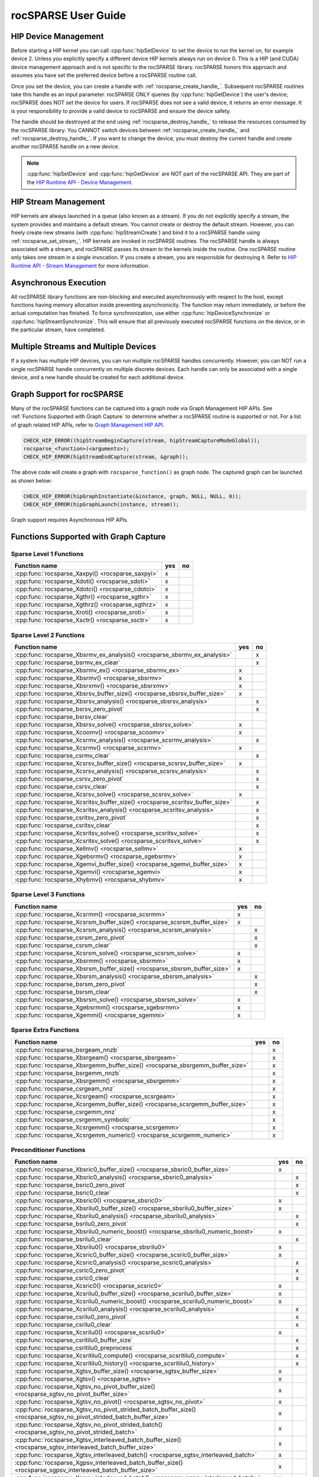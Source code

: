 .. meta::
  :description: rocSPARSE documentation and API reference library
  :keywords: rocSPARSE, ROCm, API, documentation

.. _rocsparse_docs:

********************************************************************
rocSPARSE User Guide
********************************************************************

HIP Device Management
=====================
Before starting a HIP kernel you can call :cpp:func:`hipSetDevice` to set the device to run the kernel on, for example device 2. Unless you explicitly specify a different device HIP kernels always run on device 0. This is a HIP (and CUDA) device management approach and is not specific to the rocSPARSE library. rocSPARSE honors this approach and assumes you have set the preferred device before a rocSPARSE routine call.

Once you set the device, you can create a handle with :ref:`rocsparse_create_handle_`. Subsequent rocSPARSE routines take this handle as an input parameter. rocSPARSE ONLY queries (by :cpp:func:`hipGetDevice`) the user's device; rocSPARSE does NOT set the device for users. If rocSPARSE does not see a valid device, it returns an error message. It is your responsibility to provide a valid device to rocSPARSE and ensure the device safety.

The handle should be destroyed at the end using :ref:`rocsparse_destroy_handle_` to release the resources consumed by the rocSPARSE library. You CANNOT switch devices between :ref:`rocsparse_create_handle_` and :ref:`rocsparse_destroy_handle_`. If you want to change the device, you must destroy the current handle and create another rocSPARSE handle on a new device.

.. note::

   :cpp:func:`hipSetDevice` and :cpp:func:`hipGetDevice` are NOT part of the rocSPARSE API. They are part of the `HIP Runtime API - Device Management <https://rocm.docs.amd.com/projects/HIP/en/latest/doxygen/html/group___device.html>`_.


HIP Stream Management
=====================
HIP kernels are always launched in a queue (also known as a stream). If you do not explicitly specify a stream, the system provides and maintains a default stream. You cannot create or destroy the default stream. However, you can freely create new streams (with :cpp:func:`hipStreamCreate`) and bind it to a rocSPARSE handle using :ref:`rocsparse_set_stream_`. HIP kernels are invoked in rocSPARSE routines. The rocSPARSE handle is always associated with a stream, and rocSPARSE passes its stream to the kernels inside the routine. One rocSPARSE routine only takes one stream in a single invocation. If you create a stream, you are responsible for destroying it. Refer to `HIP Runtime API - Stream Management <https://rocm.docs.amd.com/projects/HIP/en/latest/doxygen/html/group___stream.html>`_ for more information.

Asynchronous Execution
======================
All rocSPARSE library functions are non-blocking and executed asynchronously with respect to the host, except functions having memory allocation inside preventing asynchronicity. The function may return immediately, or before the actual computation has finished. To force synchronization, use either :cpp:func:`hipDeviceSynchronize` or :cpp:func:`hipStreamSynchronize`. This will ensure that all previously executed rocSPARSE functions on the device, or in the particular stream, have completed.

Multiple Streams and Multiple Devices
=====================================
If a system has multiple HIP devices, you can run multiple rocSPARSE handles concurrently. However, you can NOT run a single rocSPARSE handle concurrently on multiple discrete devices. Each handle can only be associated with a single device, and a new handle should be created for each additional device.

Graph Support for rocSPARSE
===========================

Many of the rocSPARSE functions can be captured into a graph node via Graph Management HIP APIs. See :ref:`Functions Supported with Graph Capture` to determine
whether a rocSPARSE routine is supported or not. For a list of graph related HIP APIs, refer to `Graph Management HIP API <https://rocm.docs.amd.com/projects/HIP/en/latest/doxygen/html/group___graph.html#graph-management>`_.

.. code-block:: c++

      CHECK_HIP_ERROR((hipStreamBeginCapture(stream, hipStreamCaptureModeGlobal));
      rocsparse_<function>(<arguments>);
      CHECK_HIP_ERROR(hipStreamEndCapture(stream, &graph));

The above code will create a graph with ``rocsparse_function()`` as graph node. The captured graph can be launched as shown below:

.. code-block:: c++

      CHECK_HIP_ERROR(hipGraphInstantiate(&instance, graph, NULL, NULL, 0));
      CHECK_HIP_ERROR(hipGraphLaunch(instance, stream));


Graph support requires Asynchronous HIP APIs.

.. _Functions Supported with Graph Capture:

Functions Supported with Graph Capture
========================================

Sparse Level 1 Functions
------------------------

================================================= === ==
Function name                                     yes no
================================================= === ==
:cpp:func:`rocsparse_Xaxpyi() <rocsparse_saxpyi>` x
:cpp:func:`rocsparse_Xdoti() <rocsparse_sdoti>`   x
:cpp:func:`rocsparse_Xdotci() <rocsparse_cdotci>` x
:cpp:func:`rocsparse_Xgthr() <rocsparse_sgthr>`   x
:cpp:func:`rocsparse_Xgthrz() <rocsparse_sgthrz>` x
:cpp:func:`rocsparse_Xroti() <rocsparse_sroti>`   x
:cpp:func:`rocsparse_Xsctr() <rocsparse_ssctr>`   x
================================================= === ==

Sparse Level 2 Functions
------------------------

============================================================================= === ==
Function name                                                                 yes no
============================================================================= === ==
:cpp:func:`rocsparse_Xbsrmv_ex_analysis() <rocsparse_sbsrmv_ex_analysis>`         x
:cpp:func:`rocsparse_bsrmv_ex_clear`                                              x
:cpp:func:`rocsparse_Xbsrmv_ex() <rocsparse_sbsrmv_ex>`                       x
:cpp:func:`rocsparse_Xbsrmv() <rocsparse_sbsrmv>`                             x
:cpp:func:`rocsparse_Xbsrxmv() <rocsparse_sbsrxmv>`                           x
:cpp:func:`rocsparse_Xbsrsv_buffer_size() <rocsparse_sbsrsv_buffer_size>`     x
:cpp:func:`rocsparse_Xbsrsv_analysis() <rocsparse_sbsrsv_analysis>`               x
:cpp:func:`rocsparse_bsrsv_zero_pivot`                                            x
:cpp:func:`rocsparse_bsrsv_clear`
:cpp:func:`rocsparse_Xbsrsv_solve() <rocsparse_sbsrsv_solve>`                 x
:cpp:func:`rocsparse_Xcoomv() <rocsparse_scoomv>`                             x
:cpp:func:`rocsparse_Xcsrmv_analysis() <rocsparse_scsrmv_analysis>`               x
:cpp:func:`rocsparse_Xcsrmv() <rocsparse_scsrmv>`                             x
:cpp:func:`rocsparse_csrmv_clear`                                                 x
:cpp:func:`rocsparse_Xcsrsv_buffer_size() <rocsparse_scsrsv_buffer_size>`     x
:cpp:func:`rocsparse_Xcsrsv_analysis() <rocsparse_scsrsv_analysis>`               x
:cpp:func:`rocsparse_csrsv_zero_pivot`                                            x
:cpp:func:`rocsparse_csrsv_clear`                                                 x
:cpp:func:`rocsparse_Xcsrsv_solve() <rocsparse_scsrsv_solve>`                 x
:cpp:func:`rocsparse_Xcsritsv_buffer_size() <rocsparse_scsritsv_buffer_size>`     x
:cpp:func:`rocsparse_Xcsritsv_analysis() <rocsparse_scsritsv_analysis>`           x
:cpp:func:`rocsparse_csritsv_zero_pivot`                                          x
:cpp:func:`rocsparse_csritsv_clear`                                               x
:cpp:func:`rocsparse_Xcsritsv_solve() <rocsparse_scsritsv_solve>`                 x
:cpp:func:`rocsparse_Xcsritsv_solve() <rocsparse_scsritsvx_solve>`                x
:cpp:func:`rocsparse_Xellmv() <rocsparse_sellmv>`                             x
:cpp:func:`rocsparse_Xgebsrmv() <rocsparse_sgebsrmv>`                         x
:cpp:func:`rocsparse_Xgemvi_buffer_size() <rocsparse_sgemvi_buffer_size>`     x
:cpp:func:`rocsparse_Xgemvi() <rocsparse_sgemvi>`                             x
:cpp:func:`rocsparse_Xhybmv() <rocsparse_shybmv>`                             x
============================================================================= === ==

Sparse Level 3 Functions
------------------------

========================================================================= === ==
Function name                                                             yes no
========================================================================= === ==
:cpp:func:`rocsparse_Xcsrmm() <rocsparse_scsrmm>`                         x
:cpp:func:`rocsparse_Xcsrsm_buffer_size() <rocsparse_scsrsm_buffer_size>` x
:cpp:func:`rocsparse_Xcsrsm_analysis() <rocsparse_scsrsm_analysis>`           x
:cpp:func:`rocsparse_csrsm_zero_pivot`                                        x
:cpp:func:`rocsparse_csrsm_clear`                                             x
:cpp:func:`rocsparse_Xcsrsm_solve() <rocsparse_scsrsm_solve>`             x
:cpp:func:`rocsparse_Xbsrmm() <rocsparse_sbsrmm>`                         x
:cpp:func:`rocsparse_Xbsrsm_buffer_size() <rocsparse_sbsrsm_buffer_size>` x
:cpp:func:`rocsparse_Xbsrsm_analysis() <rocsparse_sbsrsm_analysis>`           x
:cpp:func:`rocsparse_bsrsm_zero_pivot`                                        x
:cpp:func:`rocsparse_bsrsm_clear`                                             x
:cpp:func:`rocsparse_Xbsrsm_solve() <rocsparse_sbsrsm_solve>`             x
:cpp:func:`rocsparse_Xgebsrmm() <rocsparse_sgebsrmm>`                     x
:cpp:func:`rocsparse_Xgemmi() <rocsparse_sgemmi>`                         x
========================================================================= === ==

Sparse Extra Functions
----------------------

============================================================================= === ==
Function name                                                                 yes no
============================================================================= === ==
:cpp:func:`rocsparse_bsrgeam_nnzb`                                                x
:cpp:func:`rocsparse_Xbsrgeam() <rocsparse_sbsrgeam>`                             x
:cpp:func:`rocsparse_Xbsrgemm_buffer_size() <rocsparse_sbsrgemm_buffer_size>`     x
:cpp:func:`rocsparse_bsrgemm_nnzb`                                                x
:cpp:func:`rocsparse_Xbsrgemm() <rocsparse_sbsrgemm>`                             x
:cpp:func:`rocsparse_csrgeam_nnz`                                                 x
:cpp:func:`rocsparse_Xcsrgeam() <rocsparse_scsrgeam>`                             x
:cpp:func:`rocsparse_Xcsrgemm_buffer_size() <rocsparse_scsrgemm_buffer_size>`     x
:cpp:func:`rocsparse_csrgemm_nnz`                                                 x
:cpp:func:`rocsparse_csrgemm_symbolic`                                            x
:cpp:func:`rocsparse_Xcsrgemm() <rocsparse_scsrgemm>`                             x
:cpp:func:`rocsparse_Xcsrgemm_numeric() <rocsparse_scsrgemm_numeric>`             x
============================================================================= === ==

Preconditioner Functions
------------------------

===================================================================================================================== === ==
Function name                                                                                                         yes no
===================================================================================================================== === ==
:cpp:func:`rocsparse_Xbsric0_buffer_size() <rocsparse_sbsric0_buffer_size>`                                           x
:cpp:func:`rocsparse_Xbsric0_analysis() <rocsparse_sbsric0_analysis>`                                                     x
:cpp:func:`rocsparse_bsric0_zero_pivot`                                                                                   x
:cpp:func:`rocsparse_bsric0_clear`                                                                                        x
:cpp:func:`rocsparse_Xbsric0() <rocsparse_sbsric0>`                                                                   x
:cpp:func:`rocsparse_Xbsrilu0_buffer_size() <rocsparse_sbsrilu0_buffer_size>`                                         x
:cpp:func:`rocsparse_Xbsrilu0_analysis() <rocsparse_sbsrilu0_analysis>`                                                   x
:cpp:func:`rocsparse_bsrilu0_zero_pivot`                                                                                  x
:cpp:func:`rocsparse_Xbsrilu0_numeric_boost() <rocsparse_sbsrilu0_numeric_boost>`                                     x
:cpp:func:`rocsparse_bsrilu0_clear`                                                                                       x
:cpp:func:`rocsparse_Xbsrilu0() <rocsparse_sbsrilu0>`                                                                 x
:cpp:func:`rocsparse_Xcsric0_buffer_size() <rocsparse_scsric0_buffer_size>`                                           x
:cpp:func:`rocsparse_Xcsric0_analysis() <rocsparse_scsric0_analysis>`                                                     x
:cpp:func:`rocsparse_csric0_zero_pivot`                                                                                   x
:cpp:func:`rocsparse_csric0_clear`                                                                                        x
:cpp:func:`rocsparse_Xcsric0() <rocsparse_scsric0>`                                                                   x
:cpp:func:`rocsparse_Xcsrilu0_buffer_size() <rocsparse_scsrilu0_buffer_size>`                                         x
:cpp:func:`rocsparse_Xcsrilu0_numeric_boost() <rocsparse_scsrilu0_numeric_boost>`                                     x
:cpp:func:`rocsparse_Xcsrilu0_analysis() <rocsparse_scsrilu0_analysis>`                                                   x
:cpp:func:`rocsparse_csrilu0_zero_pivot`                                                                                  x
:cpp:func:`rocsparse_csrilu0_clear`                                                                                       x
:cpp:func:`rocsparse_Xcsrilu0() <rocsparse_scsrilu0>`                                                                 x
:cpp:func:`rocsparse_csritilu0_buffer_size`                                                                               x
:cpp:func:`rocsparse_csritilu0_preprocess`                                                                                x
:cpp:func:`rocsparse_Xcsritilu0_compute() <rocsparse_scsritilu0_compute>`                                                 x
:cpp:func:`rocsparse_Xcsritilu0_history() <rocsparse_scsritilu0_history>`                                                 x
:cpp:func:`rocsparse_Xgtsv_buffer_size() <rocsparse_sgtsv_buffer_size>`                                               x
:cpp:func:`rocsparse_Xgtsv() <rocsparse_sgtsv>`                                                                       x
:cpp:func:`rocsparse_Xgtsv_no_pivot_buffer_size() <rocsparse_sgtsv_no_pivot_buffer_size>`                             x
:cpp:func:`rocsparse_Xgtsv_no_pivot() <rocsparse_sgtsv_no_pivot>`                                                     x
:cpp:func:`rocsparse_Xgtsv_no_pivot_strided_batch_buffer_size() <rocsparse_sgtsv_no_pivot_strided_batch_buffer_size>` x
:cpp:func:`rocsparse_Xgtsv_no_pivot_strided_batch() <rocsparse_sgtsv_no_pivot_strided_batch>`                         x
:cpp:func:`rocsparse_Xgtsv_interleaved_batch_buffer_size() <rocsparse_sgtsv_interleaved_batch_buffer_size>`           x
:cpp:func:`rocsparse_Xgtsv_interleaved_batch() <rocsparse_sgtsv_interleaved_batch>`                                   x
:cpp:func:`rocsparse_Xgpsv_interleaved_batch_buffer_size() <rocsparse_sgpsv_interleaved_batch_buffer_size>`           x
:cpp:func:`rocsparse_Xgpsv_interleaved_batch() <rocsparse_sgpsv_interleaved_batch>`                                   x
===================================================================================================================== === ==

Conversion Functions
--------------------

========================================================================================================================= === ==
Function name                                                                                                             yes no
========================================================================================================================= === ==
:cpp:func:`rocsparse_csr2coo`                                                                                             x
:cpp:func:`rocsparse_csr2csc_buffer_size`                                                                                 x
:cpp:func:`rocsparse_Xcsr2csc() <rocsparse_scsr2csc>`                                                                     x
:cpp:func:`rocsparse_Xgebsr2gebsc_buffer_size() <rocsparse_sgebsr2gebsc_buffer_size>`                                     x
:cpp:func:`rocsparse_Xgebsr2gebsc() <rocsparse_sgebsr2gebsc>`                                                             x
:cpp:func:`rocsparse_csr2ell_width`                                                                                       x
:cpp:func:`rocsparse_Xcsr2ell() <rocsparse_scsr2ell>`                                                                     x
:cpp:func:`rocsparse_Xcsr2hyb() <rocsparse_scsr2hyb>`                                                                     x
:cpp:func:`rocsparse_csr2bsr_nnz`                                                                                             x
:cpp:func:`rocsparse_Xcsr2bsr() <rocsparse_scsr2bsr>`                                                                         x
:cpp:func:`rocsparse_csr2gebsr_nnz`                                                                                           x
:cpp:func:`rocsparse_Xcsr2gebsr_buffer_size() <rocsparse_scsr2gebsr_buffer_size>`                                         x
:cpp:func:`rocsparse_Xcsr2gebsr() <rocsparse_scsr2gebsr>`                                                                     x
:cpp:func:`rocsparse_coo2csr`                                                                                             x
:cpp:func:`rocsparse_ell2csr_nnz`                                                                                         x
:cpp:func:`rocsparse_Xell2csr() <rocsparse_sell2csr>`                                                                     x
:cpp:func:`rocsparse_hyb2csr_buffer_size`                                                                                 x
:cpp:func:`rocsparse_Xhyb2csr() <rocsparse_shyb2csr>`                                                                     x
:cpp:func:`rocsparse_Xbsr2csr() <rocsparse_sbsr2csr>`                                                                     x
:cpp:func:`rocsparse_Xgebsr2csr() <rocsparse_sgebsr2csr>`                                                                 x
:cpp:func:`rocsparse_Xgebsr2gebsr_buffer_size() <rocsparse_sgebsr2gebsr_buffer_size>`                                     x
:cpp:func:`rocsparse_gebsr2gebsr_nnz()`                                                                                       x
:cpp:func:`rocsparse_Xgebsr2gebsr() <rocsparse_sgebsr2gebsr>`                                                                 x
:cpp:func:`rocsparse_Xcsr2csr_compress() <rocsparse_scsr2csr_compress>`                                                       x
:cpp:func:`rocsparse_create_identity_permutation`                                                                         x
:cpp:func:`rocsparse_inverse_permutation`                                                                                 x
:cpp:func:`rocsparse_cscsort_buffer_size`                                                                                 x
:cpp:func:`rocsparse_cscsort`                                                                                                 x
:cpp:func:`rocsparse_csrsort_buffer_size`                                                                                 x
:cpp:func:`rocsparse_csrsort`                                                                                                 x
:cpp:func:`rocsparse_coosort_buffer_size`                                                                                 x
:cpp:func:`rocsparse_coosort_by_row`                                                                                          x
:cpp:func:`rocsparse_coosort_by_column`                                                                                       x
:cpp:func:`rocsparse_Xdense2csr() <rocsparse_sdense2csr>`                                                                     x
:cpp:func:`rocsparse_Xdense2csc() <rocsparse_sdense2csc>`                                                                     x
:cpp:func:`rocsparse_Xdense2coo() <rocsparse_sdense2coo>`                                                                     x
:cpp:func:`rocsparse_Xcsr2dense() <rocsparse_scsr2dense>`                                                                 x
:cpp:func:`rocsparse_Xcsc2dense() <rocsparse_scsc2dense>`                                                                 x
:cpp:func:`rocsparse_Xcoo2dense() <rocsparse_scoo2dense>`                                                                 x
:cpp:func:`rocsparse_Xnnz_compress() <rocsparse_snnz_compress>`                                                               x
:cpp:func:`rocsparse_Xnnz() <rocsparse_snnz>`                                                                                 x
:cpp:func:`rocsparse_Xprune_dense2csr_buffer_size() <rocsparse_sprune_dense2csr_buffer_size>`                             x
:cpp:func:`rocsparse_Xprune_dense2csr_nnz() <rocsparse_sprune_dense2csr_nnz>`                                                 x
:cpp:func:`rocsparse_Xprune_dense2csr() <rocsparse_sprune_dense2csr>`                                                         x
:cpp:func:`rocsparse_Xprune_csr2csr_buffer_size() <rocsparse_sprune_csr2csr_buffer_size>`                                 x
:cpp:func:`rocsparse_Xprune_csr2csr_nnz() <rocsparse_sprune_csr2csr_nnz>`                                                     x
:cpp:func:`rocsparse_Xprune_csr2csr() <rocsparse_sprune_csr2csr>`                                                             x
:cpp:func:`rocsparse_Xprune_dense2csr_by_percentage_buffer_size() <rocsparse_sprune_dense2csr_by_percentage_buffer_size>` x
:cpp:func:`rocsparse_Xprune_dense2csr_nnz_by_percentage() <rocsparse_sprune_dense2csr_nnz_by_percentage>`                     x
:cpp:func:`rocsparse_Xprune_dense2csr_by_percentage() <rocsparse_sprune_dense2csr_by_percentage>`                             x
:cpp:func:`rocsparse_Xprune_csr2csr_by_percentage_buffer_size() <rocsparse_sprune_csr2csr_by_percentage_buffer_size>`     x
:cpp:func:`rocsparse_Xprune_csr2csr_nnz_by_percentage() <rocsparse_sprune_csr2csr_nnz_by_percentage>`                         x
:cpp:func:`rocsparse_Xprune_csr2csr_by_percentage() <rocsparse_sprune_csr2csr_by_percentage>`                                 x
:cpp:func:`rocsparse_Xbsrpad_value() <rocsparse_sbsrpad_value>`                                                           x
========================================================================================================================= === ==

Reordering Functions
--------------------

======================================================= === ==
Function name                                           yes no
======================================================= === ==
:cpp:func:`rocsparse_Xcsrcolor() <rocsparse_scsrcolor>`     x
======================================================= === ==

Utility Functions
-----------------

=================================================================================================== === ==
Function name                                                                                       yes no
=================================================================================================== === ==
:cpp:func:`rocsparse_Xcheck_matrix_csr_buffer_size() <rocsparse_scheck_matrix_csr_buffer_size>`         x
:cpp:func:`rocsparse_Xcheck_matrix_csr() <rocsparse_scheck_matrix_csr>`                                 x
:cpp:func:`rocsparse_Xcheck_matrix_csc_buffer_size() <rocsparse_scheck_matrix_csc_buffer_size>`         x
:cpp:func:`rocsparse_Xcheck_matrix_csc() <rocsparse_scheck_matrix_csc>`                                 x
:cpp:func:`rocsparse_Xcheck_matrix_coo_buffer_size() <rocsparse_scheck_matrix_coo_buffer_size>`         x
:cpp:func:`rocsparse_Xcheck_matrix_coo() <rocsparse_scheck_matrix_coo>`                                 x
:cpp:func:`rocsparse_Xcheck_matrix_gebsr_buffer_size() <rocsparse_scheck_matrix_gebsr_buffer_size>`     x
:cpp:func:`rocsparse_Xcheck_matrix_gebsr() <rocsparse_scheck_matrix_gebsr>`                             x
:cpp:func:`rocsparse_Xcheck_matrix_gebsc_buffer_size() <rocsparse_scheck_matrix_gebsc_buffer_size>`     x
:cpp:func:`rocsparse_Xcheck_matrix_gebsc() <rocsparse_scheck_matrix_gebsc>`                             x
:cpp:func:`rocsparse_Xcheck_matrix_ell_buffer_size() <rocsparse_scheck_matrix_ell_buffer_size>`         x
:cpp:func:`rocsparse_Xcheck_matrix_ell() <rocsparse_scheck_matrix_ell>`                                 x
:cpp:func:`rocsparse_check_matrix_hyb_buffer_size() <rocsparse_check_matrix_hyb_buffer_size>`           x
:cpp:func:`rocsparse_check_matrix_hyb() <rocsparse_check_matrix_hyb>`                                   x
=================================================================================================== === ==

Sparse Generic Functions
------------------------

==================================================== === ==
Function name                                        yes no
==================================================== === ==
:cpp:func:`rocsparse_axpby()`                        x
:cpp:func:`rocsparse_gather()`                       x
:cpp:func:`rocsparse_scatter()`                      x
:cpp:func:`rocsparse_rot()`                          x
:cpp:func:`rocsparse_spvv()`                             x
:cpp:func:`rocsparse_sparse_to_dense()`                  x
:cpp:func:`rocsparse_dense_to_sparse()`                  x
:cpp:func:`rocsparse_spgemm()`                           x
:cpp:func:`rocsparse_sddmm_buffer_size()`                x
:cpp:func:`rocsparse_sddmm_preprocess()`                 x
:cpp:func:`rocsparse_sparse_to_sparse_buffer_size()`     x
:cpp:func:`rocsparse_sparse_to_sparse()`                 x
:cpp:func:`rocsparse_extract_buffer_size()`          x
:cpp:func:`rocsparse_extract_nnz()`                  x
:cpp:func:`rocsparse_extract()`                      x
==================================================== === ==

For :cpp:func:`rocsparse_spmv()`, :cpp:func:`rocsparse_spmm()`, :cpp:func:`rocsparse_spsv()`, and :cpp:func:`rocsparse_spsm()`
hipGraph is supported when passing buffer size or compute stages but is not supported when passing the preprocess stage.

For :cpp:func:`rocsparse_sddmm()` hipGraph is supported only when using the default algorithm.

Storage Formats
===============
The following describes supported matrix storage formats.

.. note::
    The different storage formats support indexing from a base of 0 or 1 as described in :ref:`index_base`.

COO storage format
------------------
The Coordinate (COO) storage format represents a :math:`m \times n` matrix by

=========== ==================================================================
m           number of rows (integer).
n           number of columns (integer).
nnz         number of non-zero elements (integer).
coo_val     array of ``nnz`` elements containing the data (floating point).
coo_row_ind array of ``nnz`` elements containing the row indices (integer).
coo_col_ind array of ``nnz`` elements containing the column indices (integer).
=========== ==================================================================

The COO matrix is expected to be sorted by row indices and column indices per row. Furthermore, each pair of indices should appear only once.
Consider the following :math:`3 \times 5` matrix and the corresponding COO structures, with :math:`m = 3, n = 5` and :math:`\text{nnz} = 8` using zero based indexing:

.. math::

  A = \begin{pmatrix}
        1.0 & 2.0 & 0.0 & 3.0 & 0.0 \\
        0.0 & 4.0 & 5.0 & 0.0 & 0.0 \\
        6.0 & 0.0 & 0.0 & 7.0 & 8.0 \\
      \end{pmatrix}

where

.. math::

  \begin{array}{ll}
    \text{coo_val}[8] & = \{1.0, 2.0, 3.0, 4.0, 5.0, 6.0, 7.0, 8.0\} \\
    \text{coo_row_ind}[8] & = \{0, 0, 0, 1, 1, 2, 2, 2\} \\
    \text{coo_col_ind}[8] & = \{0, 1, 3, 1, 2, 0, 3, 4\}
  \end{array}

COO (AoS) storage format
------------------------
The Coordinate (COO) Array of Structure (AoS) storage format represents a :math:`m \times n` matrix by

======= ==========================================================================================
m           number of rows (integer).
n           number of columns (integer).
nnz         number of non-zero elements (integer).
coo_val     array of ``nnz`` elements containing the data (floating point).
coo_ind     array of ``2 * nnz`` elements containing alternating row and column indices (integer).
======= ==========================================================================================

The COO (AoS) matrix is expected to be sorted by row indices and column indices per row. Furthermore, each pair of indices should appear only once.
Consider the following :math:`3 \times 5` matrix and the corresponding COO (AoS) structures, with :math:`m = 3, n = 5` and :math:`\text{nnz} = 8` using zero based indexing:

.. math::

  A = \begin{pmatrix}
        1.0 & 2.0 & 0.0 & 3.0 & 0.0 \\
        0.0 & 4.0 & 5.0 & 0.0 & 0.0 \\
        6.0 & 0.0 & 0.0 & 7.0 & 8.0 \\
      \end{pmatrix}

where

.. math::

  \begin{array}{ll}
    \text{coo_val}[8] & = \{1.0, 2.0, 3.0, 4.0, 5.0, 6.0, 7.0, 8.0\} \\
    \text{coo_ind}[16] & = \{0, 0, 0, 1, 0, 3, 1, 1, 1, 2, 2, 0, 2, 3, 2, 4\} \\
  \end{array}

CSR storage format
------------------
The Compressed Sparse Row (CSR) storage format represents a :math:`m \times n` matrix by

=========== =========================================================================
m           number of rows (integer).
n           number of columns (integer).
nnz         number of non-zero elements (integer).
csr_val     array of ``nnz`` elements containing the data (floating point).
csr_row_ptr array of ``m+1`` elements that point to the start of every row (integer).
csr_col_ind array of ``nnz`` elements containing the column indices (integer).
=========== =========================================================================

The CSR matrix is expected to be sorted by column indices within each row. Furthermore, each pair of indices should appear only once.
Consider the following :math:`3 \times 5` matrix and the corresponding CSR structures, with :math:`m = 3, n = 5` and :math:`\text{nnz} = 8` using one based indexing:

.. math::

  A = \begin{pmatrix}
        1.0 & 2.0 & 0.0 & 3.0 & 0.0 \\
        0.0 & 4.0 & 5.0 & 0.0 & 0.0 \\
        6.0 & 0.0 & 0.0 & 7.0 & 8.0 \\
      \end{pmatrix}

where

.. math::

  \begin{array}{ll}
    \text{csr_val}[8] & = \{1.0, 2.0, 3.0, 4.0, 5.0, 6.0, 7.0, 8.0\} \\
    \text{csr_row_ptr}[4] & = \{1, 4, 6, 9\} \\
    \text{csr_col_ind}[8] & = \{1, 2, 4, 2, 3, 1, 4, 5\}
  \end{array}

CSC storage format
------------------
The Compressed Sparse Column (CSC) storage format represents a :math:`m \times n` matrix by

=========== =========================================================================
m           number of rows (integer).
n           number of columns (integer).
nnz         number of non-zero elements (integer).
csc_val     array of ``nnz`` elements containing the data (floating point).
csc_col_ptr array of ``n+1`` elements that point to the start of every column (integer).
csc_row_ind array of ``nnz`` elements containing the row indices (integer).
=========== =========================================================================

The CSC matrix is expected to be sorted by row indices within each column. Furthermore, each pair of indices should appear only once.
Consider the following :math:`3 \times 5` matrix and the corresponding CSC structures, with :math:`m = 3, n = 5` and :math:`\text{nnz} = 8` using one based indexing:

.. math::

  A = \begin{pmatrix}
        1.0 & 2.0 & 0.0 & 3.0 & 0.0 \\
        0.0 & 4.0 & 5.0 & 0.0 & 0.0 \\
        6.0 & 0.0 & 0.0 & 7.0 & 8.0 \\
      \end{pmatrix}

where

.. math::

  \begin{array}{ll}
    \text{csc_val}[8] & = \{1.0, 6.0, 2.0, 4.0, 5.0, 3.0, 7.0, 8.0\} \\
    \text{csc_col_ptr}[6] & = \{1, 3, 5, 6, 8, 9\} \\
    \text{csc_row_ind}[8] & = \{1, 3, 1, 2, 2, 1, 3, 3\}
  \end{array}

BSR storage format
------------------
The Block Compressed Sparse Row (BSR) storage format represents a :math:`(mb \cdot \text{bsr_dim}) \times (nb \cdot \text{bsr_dim})` matrix by

=========== ====================================================================================================================================
mb          number of block rows (integer)
nb          number of block columns (integer)
nnzb        number of non-zero blocks (integer)
bsr_val     array of ``nnzb * bsr_dim * bsr_dim`` elements containing the data (floating point). Blocks can be stored column-major or row-major.
bsr_row_ptr array of ``mb+1`` elements that point to the start of every block row (integer).
bsr_col_ind array of ``nnzb`` elements containing the block column indices (integer).
bsr_dim     dimension of each block (integer).
=========== ====================================================================================================================================

The BSR matrix is expected to be sorted by column indices within each row. If :math:`m` or :math:`n` are not evenly divisible by the block dimension, then zeros are padded to the matrix, such that :math:`mb = (m + \text{bsr_dim} - 1) / \text{bsr_dim}` and :math:`nb = (n + \text{bsr_dim} - 1) / \text{bsr_dim}`.
Consider the following :math:`4 \times 3` matrix and the corresponding BSR structures, with :math:`\text{bsr_dim} = 2, mb = 2, nb = 2` and :math:`\text{nnzb} = 4` using zero based indexing and column-major storage:

.. math::

  A = \begin{pmatrix}
        1.0 & 0.0 & 2.0 \\
        3.0 & 0.0 & 4.0 \\
        5.0 & 6.0 & 0.0 \\
        7.0 & 0.0 & 8.0 \\
      \end{pmatrix}

with the blocks :math:`A_{ij}`

.. math::

  A_{00} = \begin{pmatrix}
             1.0 & 0.0 \\
             3.0 & 0.0 \\
           \end{pmatrix},
  A_{01} = \begin{pmatrix}
             2.0 & 0.0 \\
             4.0 & 0.0 \\
           \end{pmatrix},
  A_{10} = \begin{pmatrix}
             5.0 & 6.0 \\
             7.0 & 0.0 \\
           \end{pmatrix},
  A_{11} = \begin{pmatrix}
             0.0 & 0.0 \\
             8.0 & 0.0 \\
           \end{pmatrix}

such that

.. math::

  A = \begin{pmatrix}
        A_{00} & A_{01} \\
        A_{10} & A_{11} \\
      \end{pmatrix}

with arrays representation

.. math::

  \begin{array}{ll}
    \text{bsr_val}[16] & = \{1.0, 3.0, 0.0, 0.0, 2.0, 4.0, 0.0, 0.0, 5.0, 7.0, 6.0, 0.0, 0.0, 8.0, 0.0, 0.0\} \\
    \text{bsr_row_ptr}[3] & = \{0, 2, 4\} \\
    \text{bsr_col_ind}[4] & = \{0, 1, 0, 1\}
  \end{array}

GEBSR storage format
--------------------
The General Block Compressed Sparse Row (GEBSR) storage format represents a :math:`(mb \cdot \text{bsr_row_dim}) \times (nb \cdot \text{bsr_col_dim})` matrix by

=========== ====================================================================================================================================
mb          number of block rows (integer)
nb          number of block columns (integer)
nnzb        number of non-zero blocks (integer)
bsr_val     array of ``nnzb * bsr_row_dim * bsr_col_dim`` elements containing the data (floating point). Blocks can be stored column-major or row-major.
bsr_row_ptr array of ``mb+1`` elements that point to the start of every block row (integer).
bsr_col_ind array of ``nnzb`` elements containing the block column indices (integer).
bsr_row_dim row dimension of each block (integer).
bsr_col_dim column dimension of each block (integer).
=========== ====================================================================================================================================

The GEBSR matrix is expected to be sorted by column indices within each row. If :math:`m` is not evenly divisible by the row block dimension or :math:`n` is not evenly
divisible by the column block dimension, then zeros are padded to the matrix, such that :math:`mb = (m + \text{bsr_row_dim} - 1) / \text{bsr_row_dim}` and
:math:`nb = (n + \text{bsr_col_dim} - 1) / \text{bsr_col_dim}`. Consider the following :math:`4 \times 5` matrix and the corresponding GEBSR structures,
with :math:`\text{bsr_row_dim} = 2`, :math:`\text{bsr_col_dim} = 3`, mb = 2, nb = 2` and :math:`\text{nnzb} = 4` using zero based indexing and column-major storage:

.. math::

  A = \begin{pmatrix}
        1.0 & 0.0 & 0.0 & 2.0 & 0.0 \\
        3.0 & 0.0 & 4.0 & 0.0 & 0.0 \\
        5.0 & 6.0 & 0.0 & 7.0 & 0.0 \\
        0.0 & 0.0 & 8.0 & 0.0 & 9.0 \\
      \end{pmatrix}

with the blocks :math:`A_{ij}`

.. math::

  A_{00} = \begin{pmatrix}
             1.0 & 0.0 & 0.0 \\
             3.0 & 0.0 & 4.0 \\
           \end{pmatrix},
  A_{01} = \begin{pmatrix}
             2.0 & 0.0 & 0.0 \\
             0.0 & 0.0 & 0.0 \\
           \end{pmatrix},
  A_{10} = \begin{pmatrix}
             5.0 & 6.0 & 0.0 \\
             0.0 & 0.0 & 8.0 \\
           \end{pmatrix},
  A_{11} = \begin{pmatrix}
             7.0 & 0.0 & 0.0 \\
             0.0 & 9.0 & 0.0 \\
           \end{pmatrix}

such that

.. math::

  A = \begin{pmatrix}
        A_{00} & A_{01} \\
        A_{10} & A_{11} \\
      \end{pmatrix}

with arrays representation

.. math::

  \begin{array}{ll}
    \text{bsr_val}[24] & = \{1.0, 3.0, 0.0, 0.0, 0.0, 4.0, 2.0, 0.0, 0.0, 0.0, 0.0, 0.0, 5.0, 0.0, 6.0, 0.0, 0.0, 8.0, 7.0, 0.0, 0.0, 9.0, 0.0, 0.0\} \\
    \text{bsr_row_ptr}[3] & = \{0, 2, 4\} \\
    \text{bsr_col_ind}[4] & = \{0, 1, 0, 1\}
  \end{array}

ELL storage format
------------------
The Ellpack-Itpack (ELL) storage format represents a :math:`m \times n` matrix by

=========== ================================================================================
m           number of rows (integer).
n           number of columns (integer).
ell_width   maximum number of non-zero elements per row (integer)
ell_val     array of ``m * ell_width`` elements containing the data (floating point).
ell_col_ind array of ``m * ell_width`` elements containing the column indices (integer).
=========== ================================================================================

The ELL matrix is assumed to be stored in column-major format. Rows with less than ``ell_width`` non-zero elements are padded with zeros (``ell_val``) and :math:`-1` (``ell_col_ind``).
Consider the following :math:`3 \times 5` matrix and the corresponding ELL structures, with :math:`m = 3, n = 5` and :math:`\text{ell_width} = 3` using zero based indexing:

.. math::

  A = \begin{pmatrix}
        1.0 & 2.0 & 0.0 & 3.0 & 0.0 \\
        0.0 & 4.0 & 5.0 & 0.0 & 0.0 \\
        6.0 & 0.0 & 0.0 & 7.0 & 8.0 \\
      \end{pmatrix}

where

.. math::

  \begin{array}{ll}
    \text{ell_val}[9] & = \{1.0, 4.0, 6.0, 2.0, 5.0, 7.0, 3.0, 0.0, 8.0\} \\
    \text{ell_col_ind}[9] & = \{0, 1, 0, 1, 2, 3, 3, -1, 4\}
  \end{array}

.. _HYB storage format:

HYB storage format
------------------
The Hybrid (HYB) storage format represents a :math:`m \times n` matrix by

=========== =========================================================================================
m           number of rows (integer).
n           number of columns (integer).
nnz         number of non-zero elements of the COO part (integer)
ell_width   maximum number of non-zero elements per row of the ELL part (integer)
ell_val     array of ``m * ell_width`` elements containing the ELL part data (floating point).
ell_col_ind array of ``m * ell_width`` elements containing the ELL part column indices (integer).
coo_val     array of ``nnz`` elements containing the COO part data (floating point).
coo_row_ind array of ``nnz`` elements containing the COO part row indices (integer).
coo_col_ind array of ``nnz`` elements containing the COO part column indices (integer).
=========== =========================================================================================

The HYB format is a combination of the ELL and COO sparse matrix formats. Typically, the regular part of the matrix is stored in
ELL storage format, and the irregular part of the matrix is stored in COO storage format. Three different partitioning schemes can
be applied when converting a CSR matrix to a matrix in HYB storage format. For further details on the partitioning schemes,
see :ref:`rocsparse_hyb_partition_`.

.. _index_base:

Storage schemes and indexing base
=================================
rocSPARSE supports 0 and 1 based indexing.
The index base is selected by the :cpp:enum:`rocsparse_index_base` type which is either passed as standalone parameter or as part of the :cpp:type:`rocsparse_mat_descr` type.

Furthermore, dense vectors are represented with a 1D array, stored linearly in memory.
Sparse vectors are represented by a 1D data array stored linearly in memory that hold all non-zero elements and a 1D indexing array stored linearly in memory that hold the positions of the corresponding non-zero elements.

Pointer mode
============
The auxiliary functions :cpp:func:`rocsparse_set_pointer_mode` and :cpp:func:`rocsparse_get_pointer_mode` are used to set and get the value of the state variable :cpp:enum:`rocsparse_pointer_mode`.
If :cpp:enum:`rocsparse_pointer_mode` is equal to :cpp:enumerator:`rocsparse_pointer_mode_host`, then scalar parameters must be allocated on the host.
If :cpp:enum:`rocsparse_pointer_mode` is equal to :cpp:enumerator:`rocsparse_pointer_mode_device`, then scalar parameters must be allocated on the device.

There are two types of scalar parameter:

  1. Scaling parameters, such as `alpha` and `beta` used for example in :cpp:func:`rocsparse_scsrmv` and :cpp:func:`rocsparse_scoomv`
  2. Scalar results from functions such as :cpp:func:`rocsparse_sdoti` or :cpp:func:`rocsparse_cdotci`

For scalar parameters such as alpha and beta, memory can be allocated on the host heap or stack, when :cpp:enum:`rocsparse_pointer_mode` is equal to :cpp:enumerator:`rocsparse_pointer_mode_host`.
The kernel launch is asynchronous, and if the scalar parameter is on the heap, it can be freed after the return from the kernel launch.
When :cpp:enum:`rocsparse_pointer_mode` is equal to :cpp:enumerator:`rocsparse_pointer_mode_device`, the scalar parameter must not be changed till the kernel completes.

For scalar results, when :cpp:enum:`rocsparse_pointer_mode` is equal to :cpp:enumerator:`rocsparse_pointer_mode_host`, the function blocks the CPU till the GPU has copied the result back to the host.
Using :cpp:enum:`rocsparse_pointer_mode` equal to :cpp:enumerator:`rocsparse_pointer_mode_device`, the function will return after the asynchronous launch.
Similarly to vector and matrix results, the scalar result is only available when the kernel has completed execution.

.. _rocsparse_logging:

Activity Logging
================

Four different environment variables can be set to enable logging in rocSPARSE: ``ROCSPARSE_LAYER``, ``ROCSPARSE_LOG_TRACE_PATH``, ``ROCSPARSE_LOG_BENCH_PATH`` and ``ROCSPARSE_LOG_DEBUG_PATH``.

``ROCSPARSE_LAYER`` is a bit mask that enables logging, and where several logging modes (:ref:`rocsparse_layer_mode_`) can be specified as follows:

================================  =============================================================
``ROCSPARSE_LAYER`` unset         logging is disabled.
``ROCSPARSE_LAYER`` set to ``1``  trace logging is enabled.
``ROCSPARSE_LAYER`` set to ``2``  bench logging is enabled.
``ROCSPARSE_LAYER`` set to ``3``  trace logging and bench logging are enabled.
``ROCSPARSE_LAYER`` set to ``4``  debug logging is enabled.
``ROCSPARSE_LAYER`` set to ``5``  trace logging and debug logging are enabled.
``ROCSPARSE_LAYER`` set to ``6``  bench logging and debug logging are enabled.
``ROCSPARSE_LAYER`` set to ``7``  trace logging and bench logging and debug logging are enabled.
================================  =============================================================

When logging is enabled, each rocSPARSE function call will write the function name and function arguments to the logging stream. The default logging output is streamed to ``stderr``.

.. note::

    Performance will degrade when logging is enabled. By default, the environment variable ``ROCSPARSE_LAYER`` is unset and logging is disabled.

To capture activity logging in a file set the following environment variables as needed:

  * ``ROCSPARSE_LOG_TRACE_PATH`` specifies a path and file name to capture trace logging streamed to that file
  * ``ROCSPARSE_LOG_BENCH_PATH`` specifies a path and file name to capture bench logging
  * ``ROCSPARSE_LOG_DEBUG_PATH`` specifies a path and file name to capture debug logging

.. note::

    If the file cannot be opened, logging output is streamed to ``stderr``.

hipSPARSE
=========
hipSPARSE is a SPARSE marshalling library, with multiple supported backends. It sits between the application and a `worker`
SPARSE library, marshalling inputs into the backend library and marshalling results back to the application. hipSPARSE exports
an interface that does not require the client to change, regardless of the chosen backend.
hipSPARSE supports rocSPARSE and cuSPARSE as backends.

hipSPARSE focuses on convenience and portability.
If performance outweighs these factors, then using rocSPARSE itself is highly recommended.
hipSPARSE can be found on `GitHub <https://github.com/ROCm/hipSPARSE/>`_.

